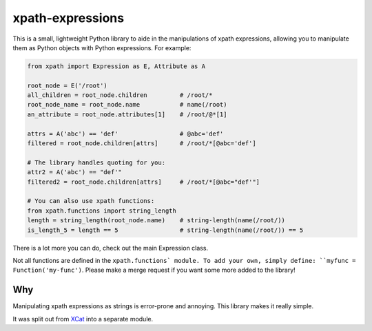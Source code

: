 xpath-expressions
=================

|ci| |pypi|

.. |ci| image:: https://travis-ci.org/orf/xpath-expressions.svg?branch=master
    :target: https://travis-ci.org/orf/xpath-expressions

.. |pypi| image:: https://badge.fury.io/py/xpath-expressions.svg
    :target: https://badge.fury.io/py/xpath-expressions

This is a small, lightweight Python library to aide in the manipulations of
xpath expressions, allowing you to manipulate them as Python objects with
Python expressions. For example:


.. code:: python

  from xpath import Expression as E, Attribute as A

  root_node = E('/root')
  all_children = root_node.children         # /root/*
  root_node_name = root_node.name           # name(/root)
  an_attribute = root_node.attributes[1]    # /root/@*[1]

  attrs = A('abc') == 'def'                 # @abc='def'
  filtered = root_node.children[attrs]      # /root/*[@abc='def']

  # The library handles quoting for you:
  attr2 = A('abc') == "def'"
  filtered2 = root_node.children[attrs]     # /root/*[@abc="def'"]

  # You can also use xpath functions:
  from xpath.functions import string_length
  length = string_length(root_node.name)    # string-length(name(/root/))
  is_length_5 = length == 5                 # string-length(name(/root/)) == 5

There is a lot more you can do, check out the main Expression class.

Not all functions are defined in the ``xpath.functions` module. To add your own,
simply define: ``myfunc = Function('my-func')``. Please make a merge request if
you want some more added to the library!

Why
---
Manipulating xpath expressions as strings is error-prone and annoying. This
library makes it really simple.

It was split out from XCat_ into a separate module.

.. _XCat: https://github.com/orf/xcat/